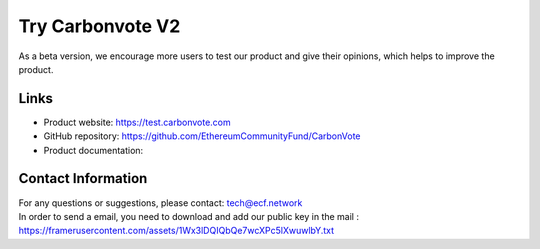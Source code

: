 .. This is a comment and will not appear in the document
.. Each reStructuredText file starts with a title

Try Carbonvote V2
=============================

As a beta version, we encourage more users to test our product and give their opinions, which helps to improve the product.

Links
------------

- Product website: https://test.carbonvote.com
- GitHub repository: https://github.com/EthereumCommunityFund/CarbonVote
- Product documentation: 

Contact Information
----------------------

| For any questions or suggestions, please contact: tech@ecf.network
| In order to send a email, you need to download and add our public key in the mail : https://framerusercontent.com/assets/1Wx3lDQIQbQe7wcXPc5lXwuwlbY.txt